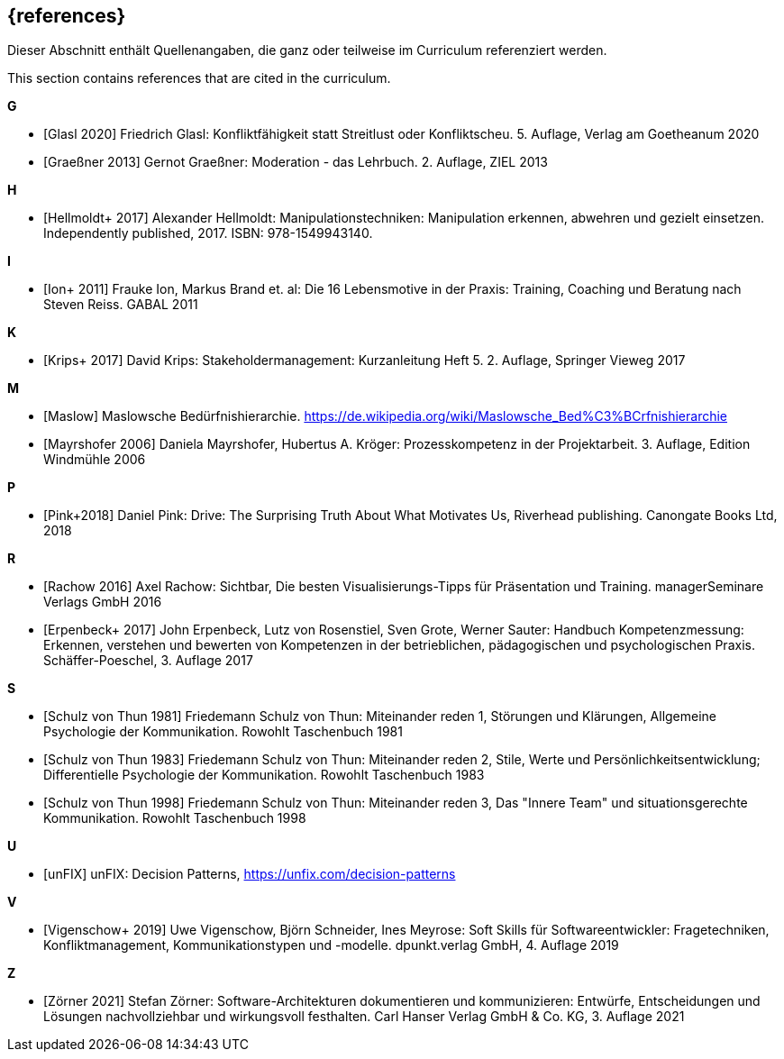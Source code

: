 // header file for curriculum section "References"
// (c) iSAQB e.V. (https://isaqb.org)
// ===============================================

[bibliography]
== {references}

// tag::DE[]
Dieser Abschnitt enthält Quellenangaben, die ganz oder teilweise im Curriculum referenziert werden.
// end::DE[]

// tag::EN[]
This section contains references that are cited in the curriculum.
// end::EN[]


**G**

- [[[glasl, Glasl 2020]]] Friedrich Glasl: Konfliktfähigkeit statt Streitlust oder Konfliktscheu. 5. Auflage, Verlag am Goetheanum 2020

- [[[graeßner, Graeßner 2013]]] Gernot Graeßner: Moderation - das Lehrbuch. 2. Auflage, ZIEL 2013

**H**

- [[[hellmoldt, Hellmoldt+ 2017]]] Alexander Hellmoldt: Manipulationstechniken: Manipulation erkennen, abwehren und gezielt einsetzen. Independently published, 2017. ISBN: 978-1549943140. 

**I**

- [[[ion, Ion+ 2011]]] Frauke Ion, Markus Brand et. al: Die 16 Lebensmotive in der Praxis: Training, Coaching und Beratung nach Steven Reiss. GABAL 2011

**K**

- [[[krips, Krips+ 2017]]] David Krips: Stakeholdermanagement: Kurzanleitung Heft 5. 2. Auflage, Springer Vieweg 2017

**M**

- [[[maslow, Maslow]]] Maslowsche Bedürfnishierarchie. https://de.wikipedia.org/wiki/Maslowsche_Bed%C3%BCrfnishierarchie

- [[[mayrshofer, Mayrshofer 2006]]] Daniela Mayrshofer, Hubertus A. Kröger: Prozesskompetenz in der Projektarbeit. 3. Auflage, Edition Windmühle 2006

**P**

- [[[pink, Pink+2018]]] Daniel Pink: Drive: The Surprising Truth About What Motivates Us, Riverhead publishing. Canongate Books Ltd, 2018

**R**

- [[[rachow, Rachow 2016]]] Axel Rachow: Sichtbar, Die besten Visualisierungs-Tipps für Präsentation und Training. managerSeminare Verlags GmbH 2016

- [[[erpenbeck, Erpenbeck+ 2017]]] John Erpenbeck, Lutz von Rosenstiel, Sven Grote, Werner Sauter: Handbuch Kompetenzmessung: Erkennen, verstehen und bewerten von Kompetenzen in der betrieblichen, pädagogischen und psychologischen Praxis. Schäffer-Poeschel, 3. Auflage 2017


**S**

- [[[thun81, Schulz von Thun 1981]]] Friedemann Schulz von Thun: Miteinander reden 1, Störungen und Klärungen, Allgemeine Psychologie der Kommunikation. Rowohlt Taschenbuch 1981

- [[[thun83, Schulz von Thun 1983]]] Friedemann Schulz von Thun: Miteinander reden 2, Stile, Werte und Persönlichkeitsentwicklung; Differentielle Psychologie der Kommunikation. Rowohlt Taschenbuch 1983

- [[[thun98, Schulz von Thun 1998]]] Friedemann Schulz von Thun: Miteinander reden 3, Das "Innere Team" und situationsgerechte Kommunikation. Rowohlt Taschenbuch 1998

**U**

- [[[unfix, unFIX]]] unFIX: Decision Patterns, https://unfix.com/decision-patterns
 
**V**

- [[[vigenschow, Vigenschow+ 2019]]] Uwe Vigenschow, Björn Schneider, Ines Meyrose: Soft Skills für Softwareentwickler: Fragetechniken, Konfliktmanagement, Kommunikationstypen und -modelle. dpunkt.verlag GmbH, 4. Auflage 2019

**Z**

- [[[zoerner, Zörner 2021]]] Stefan Zörner: Software-Architekturen dokumentieren und kommunizieren: Entwürfe, Entscheidungen und Lösungen nachvollziehbar und wirkungsvoll festhalten.  Carl Hanser Verlag GmbH & Co. KG, 3. Auflage 2021